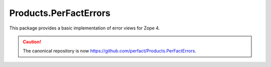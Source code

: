 ======================
Products.PerFactErrors
======================

This package provides a basic implementation of error views for Zope 4.

.. caution ::
    The canonical repository is now https://github.com/perfact/Products.PerFactErrors.
